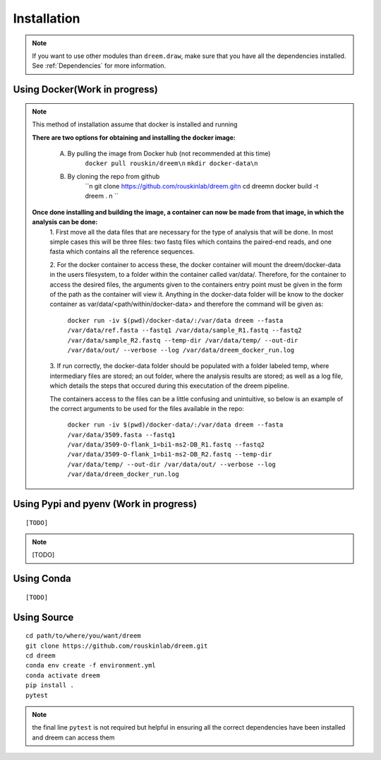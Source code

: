 =====================
Installation
=====================

.. note::

    If you want to use other modules than ``dreem.draw``, make sure that you have all the dependencies installed. See :ref:`Dependencies` for more information.

Using Docker(Work in progress)
------------
.. note::
    This method of installation assume that docker is installed and running
    

    **There are two options for obtaining and installing the docker image:**

        A. By pulling the image from Docker hub (not recommended at this time)
            ``docker pull rouskin/dreem\n``
            ``mkdir docker-data\n``
            
        B. By cloning the repo from github
            ``\n
            git clone https://github.com/rouskinlab/dreem.git\n
            cd dreem\n
            docker build -t dreem . \n
            ``


    **Once done installing and building the image, a container can now be made from that image, in which the analysis can be done:**
        1. First move all the data files that are necessary for the type of analysis that will be done. In most simple cases 
        this will be three files: two fastq files which contains the paired-end reads, and one fasta which contains all the reference sequences.
        
        2. For the docker container to access these, the docker container will mount the dreem/docker-data in the users filesystem, to a folder within the container called var/data/.
        Therefore, for the container to access the desired files, the arguments given to the containers entry point must be given in the form of the path as the container will view it.
        Anything in the docker-data folder will be know to the docker container as var/data/<path/within/docker-data> and therefore the command will be given as:

            ``docker run -iv $(pwd)/docker-data/:/var/data dreem --fasta /var/data/ref.fasta --fastq1 /var/data/sample_R1.fastq --fastq2 /var/data/sample_R2.fastq --temp-dir /var/data/temp/ --out-dir /var/data/out/ --verbose --log /var/data/dreem_docker_run.log``
        
        3. If run correctly, the docker-data folder should be populated with a folder labeled temp, where intermediary files are stored;
        an out folder, where the analysis results are stored; as well as a log file, which details the steps that occured during this executation of the dreem pipeline.

        The containers access to the files can be a little confusing and unintuitive, so below is an example of the correct arguments to be used for the files available in the repo:

            ``docker run -iv $(pwd)/docker-data/:/var/data dreem --fasta /var/data/3509.fasta --fastq1 /var/data/3509-O-flank_1=bi1-ms2-DB_R1.fastq --fastq2 /var/data/3509-O-flank_1=bi1-ms2-DB_R2.fastq --temp-dir /var/data/temp/ --out-dir /var/data/out/ --verbose --log /var/data/dreem_docker_run.log``








Using Pypi and pyenv (Work in progress)
---------------------------------------

::

    [TODO]

.. note::

    [TODO]   

Using Conda
-----------

::

    [TODO]


Using Source
------------------------------------

::

   cd path/to/where/you/want/dreem
   git clone https://github.com/rouskinlab/dreem.git
   cd dreem
   conda env create -f environment.yml
   conda activate dreem
   pip install .
   pytest 


.. note::
    the final line ``pytest`` is not required but helpful in ensuring all the correct dependencies have been installed and dreem can access them


